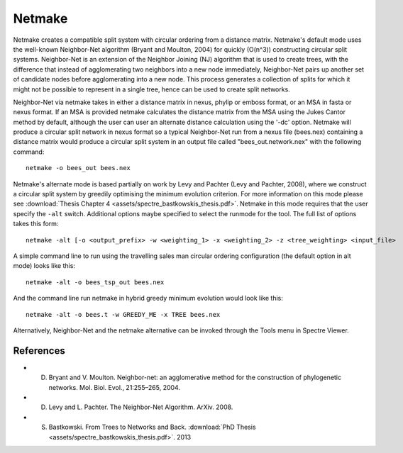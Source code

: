 .. _netmake:

Netmake
=======

Netmake creates a compatible split system with circular ordering from a distance matrix.  Netmake's default mode uses the
well-known Neighbor-Net algorithm (Bryant and Moulton, 2004) for quickly (O(n^3)) constructing circular split systems.
Neighbor-Net is an extension of the Neighbor Joining (NJ) algorithm that is used to create trees, with the difference that instead
of agglomerating two neighbors into a new node immediately, Neighbor-Net pairs up another set of candidate nodes before agglomerating
into a new node.  This process generates a collection of splits for which it might not be possible to represent in a single
tree, hence can be used to create split networks.

Neighbor-Net via netmake takes in either a distance matrix in nexus, phylip or emboss format, or an MSA in fasta or nexus format.
If an MSA is provided netmake calculates the distance matrix from the MSA using the Jukes Cantor method by default, although the user
can user an alternate distance calculation using the '-dc' option.  Netmake will produce a circular split network in nexus format so
a typical Neighbor-Net run from a nexus file (bees.nex) containing a distance matrix would produce a circular split system
in an output file called "bees_out.network.nex" with the following command::

  netmake -o bees_out bees.nex


Netmake's alternate mode is based partially on work by Levy and Pachter (Levy and Pachter, 2008), where we construct a
circular split system by greedily optimising the minimum evolution criterion.  For more information on this mode
please see :download:`Thesis Chapter 4 <assets/spectre_bastkowskis_thesis.pdf>`.  Netmake in this mode requires that the
user specify the ``-alt`` switch.  Additional options maybe specified to select the runmode for the tool.  The full list
of options takes this form::

  netmake -alt [-o <output_prefix> -w <weighting_1> -x <weighting_2> -z <tree_weighting> <input_file>

A simple command line to run using the travelling sales man circular ordering configuration (the default option in alt mode) looks like this::

  netmake -alt -o bees_tsp_out bees.nex

And the command line run netmake in hybrid greedy minimum evolution would look like this::

  netmake -alt -o bees.t -w GREEDY_ME -x TREE bees.nex


Alternatively, Neighbor-Net and the netmake alternative can be invoked through the Tools menu in Spectre Viewer.


References
----------

* D. Bryant and V. Moulton. Neighbor-net: an agglomerative method for the construction of phylogenetic networks. Mol. Biol. Evol., 21:255–265, 2004.
* D. Levy and L. Pachter. The Neighbor-Net Algorithm. ArXiv. 2008.
* S. Bastkowski. From Trees to Networks and Back.  :download:`PhD Thesis <assets/spectre_bastkowskis_thesis.pdf>`. 2013